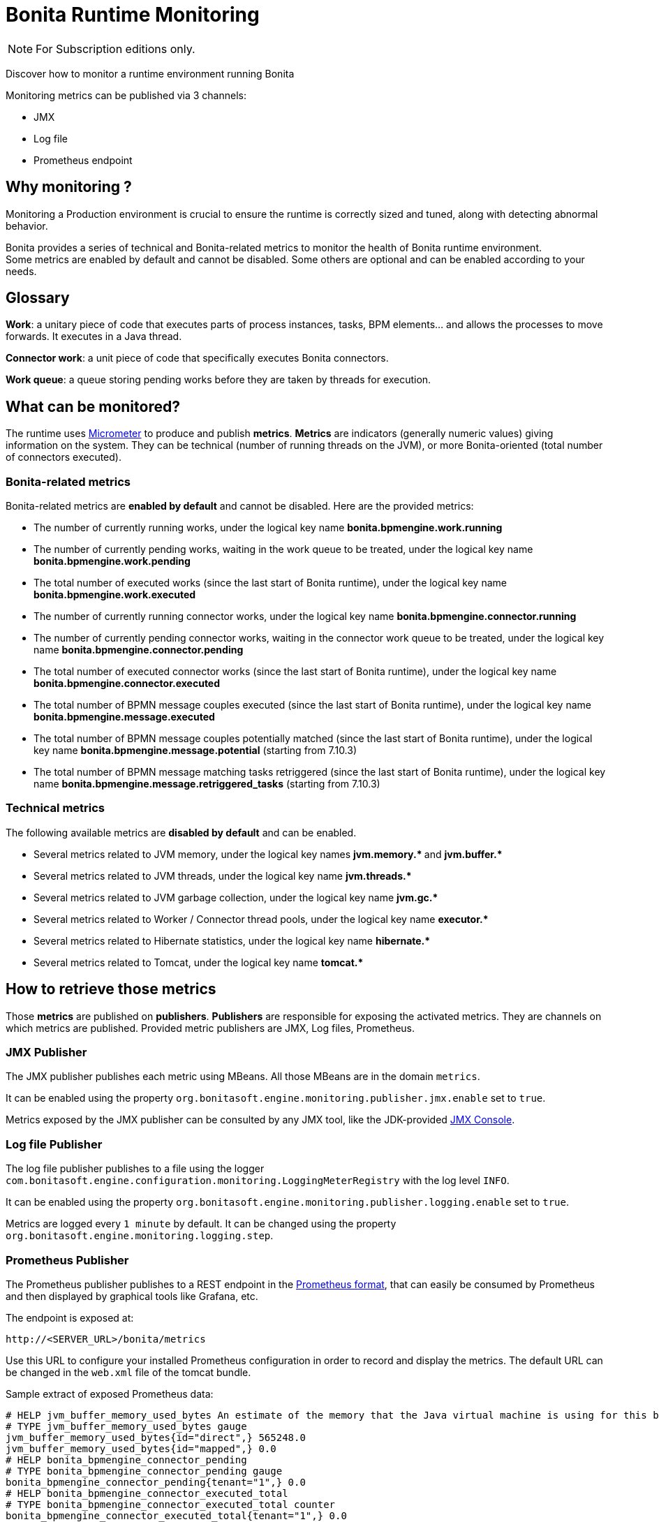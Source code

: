 = Bonita Runtime Monitoring
:page-aliases: ROOT:runtime-monitoring.adoc
:description: Discover how to monitor a runtime environment running Bonita

[NOTE]
====
For Subscription editions only.
====


Discover how to monitor a runtime environment running Bonita

Monitoring metrics can be published via 3 channels:

* JMX
* Log file
* Prometheus endpoint

== Why monitoring ?

Monitoring a Production environment is crucial to ensure the runtime is correctly sized and tuned, along with detecting abnormal behavior.

Bonita provides a series of technical and Bonita-related metrics to monitor the health of Bonita runtime environment. +
Some metrics are enabled by default and cannot be disabled. Some others are optional and can be enabled according to
your needs.

== Glossary

*Work*: a unitary piece of code that executes parts of process instances, tasks, BPM elements... and allows the processes to move forwards.
It executes in a Java thread.

*Connector work*: a unit piece of code that specifically executes Bonita connectors.

*Work queue*: a queue storing pending works before they are taken by threads for execution.

== What can be monitored?

The runtime uses https://micrometer.io/[Micrometer] to produce and publish *metrics*. *Metrics* are indicators (generally numeric values)
giving information on the system. They can be technical (number of running threads on the JVM), or more Bonita-oriented (total number of connectors executed).


=== Bonita-related metrics

Bonita-related metrics are *enabled by default* and cannot be disabled. Here are the provided metrics:

* The number of currently running works, under the logical key name *bonita.bpmengine.work.running*
* The number of currently pending works, waiting in the work queue to be treated, under the logical key name *bonita.bpmengine.work.pending*
* The total number of executed works (since the last start of Bonita runtime), under the logical key name *bonita.bpmengine.work.executed*
* The number of currently running connector works, under the logical key name *bonita.bpmengine.connector.running*
* The number of currently pending connector works, waiting in the connector work queue to be treated,
under the logical key name *bonita.bpmengine.connector.pending*
* The total number of executed connector works (since the last start of Bonita runtime), under the logical key name *bonita.bpmengine.connector.executed*
* The total number of BPMN message couples executed (since the last start of Bonita runtime), under the logical key name *bonita.bpmengine.message.executed*
* The total number of BPMN message couples potentially matched (since the last start of Bonita runtime), under the logical key name *bonita.bpmengine.message.potential* (starting from 7.10.3)
* The total number of BPMN message matching tasks retriggered (since the last start of Bonita runtime), under the logical key name *bonita.bpmengine.message.retriggered_tasks* (starting from 7.10.3)

=== Technical metrics

The following available metrics are *disabled by default* and can be enabled.

* Several metrics related to JVM memory, under the logical key names ** jvm.memory.* ** and ** jvm.buffer.* **
* Several metrics related to JVM threads, under the logical key name ** jvm.threads.* **
* Several metrics related to JVM garbage collection, under the logical key name ** jvm.gc.* **
* Several metrics related to Worker / Connector thread pools, under the logical key name ** executor.* **
* Several metrics related to Hibernate statistics, under the logical key name ** hibernate.* **
* Several metrics related to Tomcat, under the logical key name ** tomcat.* **

== How to retrieve those metrics

Those *metrics* are published on *publishers*. *Publishers* are responsible for exposing the activated metrics.
They are channels on which metrics are published. Provided metric publishers are JMX, Log files, Prometheus.

=== JMX Publisher

The JMX publisher publishes each metric using MBeans. All those MBeans are in the domain `metrics`.

It can be enabled using the property `org.bonitasoft.engine.monitoring.publisher.jmx.enable` set to `true`.

Metrics exposed by the JMX publisher can be consulted by any JMX tool, like the JDK-provided https://docs.oracle.com/en/java/javase/11/management/using-jconsole.html[JMX Console].

=== Log file Publisher

The log file publisher publishes to a file using the logger `com.bonitasoft.engine.configuration.monitoring.LoggingMeterRegistry`
with the log level `INFO`.

It can be enabled using the property `org.bonitasoft.engine.monitoring.publisher.logging.enable` set to `true`.

Metrics are logged every `1 minute` by default. It can be changed using the property `org.bonitasoft.engine.monitoring.logging.step`.


=== Prometheus Publisher

The Prometheus publisher publishes to a REST endpoint in the
https://prometheus.io/docs/instrumenting/exposition_formats/#text-format-example[Prometheus format], that can
easily be consumed by Prometheus and then displayed by graphical tools like Grafana, etc.

The endpoint is exposed at:

 http://<SERVER_URL>/bonita/metrics

Use this URL to configure your installed Prometheus configuration in order to record and display the metrics.
The default URL can be changed in the `web.xml` file of the tomcat bundle.

Sample extract of exposed Prometheus data:

 # HELP jvm_buffer_memory_used_bytes An estimate of the memory that the Java virtual machine is using for this buffer pool
 # TYPE jvm_buffer_memory_used_bytes gauge
 jvm_buffer_memory_used_bytes{id="direct",} 565248.0
 jvm_buffer_memory_used_bytes{id="mapped",} 0.0
 # HELP bonita_bpmengine_connector_pending
 # TYPE bonita_bpmengine_connector_pending gauge
 bonita_bpmengine_connector_pending{tenant="1",} 0.0
 # HELP bonita_bpmengine_connector_executed_total
 # TYPE bonita_bpmengine_connector_executed_total counter
 bonita_bpmengine_connector_executed_total{tenant="1",} 0.0
 # HELP bonita_bpmengine_work_running
 # TYPE bonita_bpmengine_work_running gauge
 bonita_bpmengine_work_running{tenant="1",} 0.0
 # HELP jvm_gc_max_data_size_bytes Max size of old generation memory pool
 # TYPE jvm_gc_max_data_size_bytes gauge
 jvm_gc_max_data_size_bytes 7.16177408E8
 # HELP bonita_bpmengine_work_pending
 # TYPE bonita_bpmengine_work_pending gauge
 bonita_bpmengine_work_pending{tenant="1",} 0.0
 # HELP tomcat_servlet_request_max_seconds
 # TYPE tomcat_servlet_request_max_seconds gauge
 tomcat_servlet_request_max_seconds{name="default",} 0.0
 tomcat_servlet_request_max_seconds{name="dispatcherServlet",} 0.104
 ...


== Configuration


Retrieve xref:runtime:bonita-platform-setup.adoc#update_platform_conf[current configuration] by running:

[source,bash]
----
./setup/setup.sh pull
----

Edit file `./setup/platform_conf/current/platform_engine/bonita-platform-sp-custom.properties` +

You will see, in the `# MONITORING` section, a series of properties with their default value:

In the first section, `PUBLISHERS` can be activated and configured.

 # PUBLISHERS = where to publish?
 # publish metrics to Prometheus
 com.bonitasoft.engine.plugin.monitoring.publisher.prometheus.enable=false
 # publish metrics to JMX:
 org.bonitasoft.engine.monitoring.publisher.jmx.enable=true
 # periodically print metrics to logs (bonita related only):
 org.bonitasoft.engine.monitoring.publisher.logging.enable=false
 # print to logs every minute by default (ISO-8601 duration):
 org.bonitasoft.engine.monitoring.publisher.logging.step=PT1M

In the second section, metrics can be activated.

 # METRICS = what to publish?
 # Note: Bonita-related metrics are automatically published.
 # They are active by default and cannot be disabled.
 #
 # publish technical metrics related to Worker / Connector thread pools:
 org.bonitasoft.engine.monitoring.metrics.executors.enable=false
 # publish technical metrics related to HIBERNATE statistics
 # To activate, simply set property (in file 'bonita-platform-community-custom.properties') 'bonita.platform.persistence.generate_statistics=true'
 # publish metrics related to JVM memory:
 org.bonitasoft.engine.monitoring.metrics.jvm.memory.enable=false
 # publish metrics related to JVM Threads:
 org.bonitasoft.engine.monitoring.metrics.jvm.threads.enable=false
 # publish metrics related to JVM garbage collection:
 org.bonitasoft.engine.monitoring.metrics.jvm.gc.enable=false
 # publish technical metrics related to Tomcat (if in a Tomcat context):
 org.bonitasoft.engine.monitoring.metrics.tomcat.enable=false

[NOTE]
====
To change any value, *uncomment the line by removing the # character*, and change the true / false value. +
Then xref:runtime:bonita-platform-setup.adoc#update_platform_conf[push your configuration changes] to database:

[source,bash]
----
./setup/setup.sh push
----

Then restart the Tomcat server for the changes to take effect.
====
